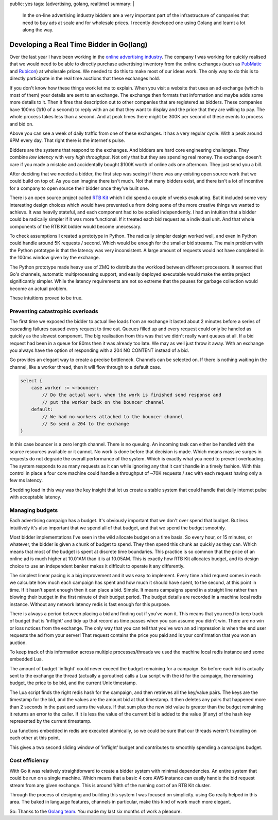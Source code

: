 public: yes
tags: [advertising, golang, realtime]
summary: |
  In the on-line advertising industry bidders are a very important part of the 
  infrastructure of companies that need to buy ads at scale and for wholesale prices. 
  I recently developed one using Golang and learnt a lot along the way.

Developing a Real Time Bidder in Go(lang)
=========================================

Over the last year I have been working in the `online advertising industry <http://www.theguardian.com/media/2015/jul/19/ad-tech-online-experience-facebook-apple-news>`_. The company I was working for quickly realised that we would need to be able to directly purchase advertising inventory from the online exchanges (such as `PubMatic <http://www.pubmatic.com/>`_ and `Rubicon <http://rubiconproject.com/>`_) at wholesale prices. We needed to do this to make most of our ideas work. The only way to do this is to directly participate in the real time auctions that these exchanges hold.

If you don't know how these things work let me to explain. When you visit a website that uses an ad exchange (which is most of them) your details are sent to an exchange. The exchange then formats that information and maybe adds some more details to it. Then it fires that description out to other companies that are registered as bidders. These companies have 100ms (1/10 of a second) to reply with an ad that they want to display and the price that they are willing to pay. The whole process takes less than a second. And at peak times there might be 300K per second of these events to process and bid on.

.. raw:: html

   <img alt="Sample daily RTB traffic" src="https://www.aychedee.com/static/daily-rtb-traffic.png" style="max-width: 100%;">

Above you can see a week of daily traffic from one of these exchanges. It has a very regular cycle. With a peak around 6PM every day. That right there is the internet's pulse.

Bidders are the systems that respond to the exchanges. And bidders are hard core engineering challenges. They combine *low latency* with very *high throughput*. Not only that but they are spending real money. The exchange doesn't care if you made a mistake and accidentally bought $100K worth of online ads one afternoon. They just send you a bill.

After deciding that we needed a bidder, the first step was seeing if there was any existing open source work that we could build on top of. As you can imagine there isn't much. Not that many bidders exist, and there isn't a lot of incentive for a company to open source their bidder once they've built one.

There is an open source project called `RTB Kit <http://rtbkit.org/site/>`_ which I did spend a couple of weeks evaluating. But it included some very interesting design choices which would have prevented us from doing some of the more creative things we wanted to achieve. It was heavily stateful, and each component had to be scaled independently. I had an intuition that a bidder could be radically simpler if it was more functional. If it treated each bid request as a individual unit. And that whole components of the RTB Kit bidder would become unecessary.

To check assumptions I created a prototype in Python. The radically simpler design worked well, and even in Python could handle around 5K requests / second. Which would be enough for the smaller bid streams. The main problem with the Python prototype is that the latency was very inconsistent. A large amount of requests would not have completed in the 100ms window given by the exchange.

The Python prototype made heavy use of ZMQ to distribute the workload between different processors. It seemed that Go's channels, automatic multiprocessing support, and easily deployed executable would make the entire project significantly simpler. While the latency requirements are not so extreme that the pauses for garbage collection would become an actual problem.

These intuitions proved to be true.

Preventing catastrophic overloads
---------------------------------

The first time we exposed the bidder to actual live loads from an exchange it lasted about 2 minutes before a series of cascading failures caused every request to time out. Queues filled up and every request could only be handled as quickly as the slowest component. The big realisation from this was that we didn't really want queues at all. If a bid request had been in a queue for 80ms then it was already too late. We may as well just throw it away. With an exchange you always have the option of responding with a 204 NO CONTENT instead of a bid.

Go provides an elegant way to create a precise bottleneck. Channels can be selected on. If there is nothing waiting in the channel, like a worker thread, then it will flow through to a default case.

.. code-block::  go

    select {
        case worker := <-bouncer:
            // Do the actual work, when the work is finished send response and
            // put the worker back on the bouncer channel
        default:
            // We had no workers attached to the bouncer channel
            // So send a 204 to the exchange
    }

In this case bouncer is a zero length channel. There is no queuing. An incoming task can either be handled with the scarce resources available or it cannot. No work is done before that decision is made. Which means massive surges in requests do not degrade the overall performance of the system. Which is exactly what you need to prevent overloading. The system responds to as many requests as it can while ignoring any that it can't handle in a timely fashion. With this control in place a four core machine could handle a throughput of ~70K requests / sec with each request having only a few ms latency.

Shedding load in this way was the key insight that let us create a stable system that could handle that daily internet pulse with acceptable latency.

Managing budgets
----------------

Each advertising campaign has a budget. It's obviously important that we don't over spend that budget. But less intuitively it's also important that we spend all of that budget, and that we spend the budget smoothly.

Most bidder implementations I've seen in the wild allocate budget on a time basis. So every hour, or 15 minutes, or whatever, the bidder is given a chunk of budget to spend. They then spend this chunk as quickly as they can. Which means that most of the budget is spent at discrete time boundaries. This practice is so common that the price of an online ad is much higher at 10.01AM than it is at 10.05AM. This is exactly how RTB Kit allocates budget, and its design choice to use an independent banker makes it difficult to operate it any differently.

The simplest linear pacing is a big improvement and it was easy to implement. Every time a bid request comes in each we calculate how much each campaign has spent and how much it should have spent, to the second, at this point in time. If it hasn't spent enough then it can place a bid. Simple. It means campaigns spend in a straight line rather than blowing their budget in the first minute of their budget period. The budget details are recorded in a machine local redis instance. Without any network latency redis is fast enough for this purpose.

There is always a period between placing a bid and finding out if you've won it. This means that you need to keep track of budget that is 'inflight' and tidy up that record as time passes when you can assume you didn't win. There are no win or loss notices from the exchange. The only way that you can tell that you've won an ad impression is when the end user requests the ad from your server! That request contains the price you paid and is your confirmation that you won an auction.

To keep track of this information across multiple processes/threads we used the machine local redis instance and some embedded Lua.

The amount of budget 'inflight' could never exceed the budget remaining for a campaign. So before each bid is actually sent to the exchange the thread (actually a goroutine) calls a Lua script with the id for the campaign, the remaining budget, the price to be bid, and the current Unix timestamp.

The Lua script finds the right redis hash for the campaign, and then retrieves all the key/value pairs. The keys are the timestamp for the bid, and the values are the amount bid at that timestamp. It then deletes any pairs that happened more than 2 seconds in the past and sums the values. If that sum plus the new bid value is greater than the budget remaining it returns an error to the caller. If it is less the value of the current bid is added to the value (if any) of the hash key represented by the current timestamp.

Lua functions embedded in redis are executed atomically, so we could be sure that our threads weren't trampling on each other at this point.

This gives a two second sliding window of 'inflight' budget and contributes to smoothly spending a campaigns budget.

Cost efficiency
---------------

With Go it was relatively straightforward to create a bidder system with minimal dependencies. An entire system that could be run on a single machine. Which means that a basic 4 core AWS instance can easily handle the bid request stream from any given exchange. This is around 1/8th of the running cost of an RTB Kit cluster.

Through the process of designing and building this system I was focused on simplicity. using Go really helped in this area. The baked in language features, channels in particular, make this kind of work much more elegant.

So: Thanks to the `Golang team <https://golang.org/CONTRIBUTORS>`_. You made my last six months of work a pleasure.


